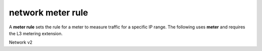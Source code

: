 ==================
network meter rule
==================

A **meter rule** sets the rule for
a meter to measure traffic for a specific IP range.
The following uses **meter** and requires the L3
metering extension.

Network v2

.. autoprogram-cliff:: openstack.network.v2
   :command: network meter rule *
